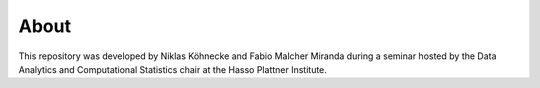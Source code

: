 =====
About
=====

This repository was developed by Niklas Köhnecke and Fabio Malcher Miranda during a seminar hosted by the Data Analytics
and Computational Statistics chair at the Hasso Plattner Institute.
